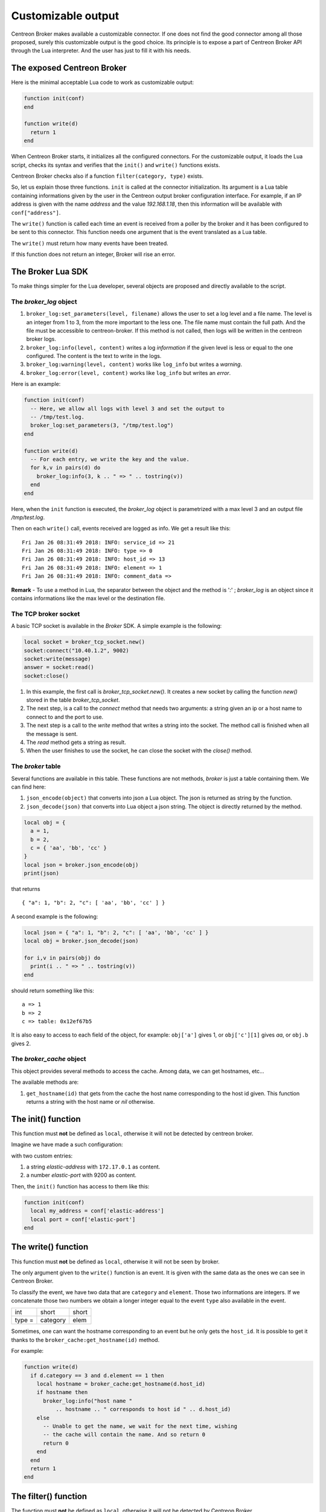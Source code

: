 .. _exploit_customizable_output:

###################
Customizable output
###################

Centreon Broker makes available a customizable connector. If one does not find
the good connector among all those proposed, surely this customizable output
is the good choice. Its principle is to expose a part of Centreon Broker API
through the Lua interpreter. And the user has just to fill it with his needs.

The exposed Centreon Broker
===========================

Here is the minimal acceptable Lua code to work as customizable output:

.. code-block:: lua

  function init(conf)
  end

  function write(d)
    return 1
  end

When Centreon Broker starts, it initializes all the configured connectors.
For the customizable output, it loads the Lua script, checks its syntax and
verifies that the ``init()`` and ``write()`` functions exists.

Centreon Broker checks also if a function ``filter(category, type)`` exists.

So, let us explain those three functions. ``init`` is called at the connector
initialization. Its argument is a Lua table containing informations given by
the user in the Centreon output broker configuration interface. For example,
if an IP address is given with the name *address* and the value *192.168.1.18*,
then this information will be available with ``conf["address"]``.

The ``write()`` function is called each time an event is received from a
poller by the broker and it has been configured to be sent to this connector.
This function needs one argument that is the event translated as a Lua table.

The ``write()`` must return how many events have been treated.

If this function does not return an integer, Broker will rise an error.

The Broker Lua SDK
==================

To make things simpler for the Lua developer, several objects are proposed and
directly available to the script.

The *broker_log* object
-----------------------

1. ``broker_log:set_parameters(level, filename)`` allows the user to set
   a log level and a file name. The level is an integer from 1 to 3, from the
   more important to the less one. The file name must contain the full path.
   And the file must be accessible to centreon-broker. If this method is not
   called, then logs will be written in the centreon broker logs.
2. ``broker_log:info(level, content)`` writes a log *information* if the
   given level is less or equal to the one configured. The content is the
   text to write in the logs.
3. ``broker_log:warning(level, content)`` works like ``log_info`` but
   writes a *warning*.
4. ``broker_log:error(level, content)`` works like ``log_info`` but writes an
   *error*.

Here is an example:

.. code-block:: lua

  function init(conf)
    -- Here, we allow all logs with level 3 and set the output to
    -- /tmp/test.log.
    broker_log:set_parameters(3, "/tmp/test.log")
  end

  function write(d)
    -- For each entry, we write the key and the value.
    for k,v in pairs(d) do
      broker_log:info(3, k .. " => " .. tostring(v))
    end
  end

Here, when the ``init`` function is executed, the *broker_log* object is
parametrized with a max level 3 and an output file */tmp/test.log*.

Then on each ``write()`` call, events received are logged as
info. We get a result like this:

::

  Fri Jan 26 08:31:49 2018: INFO: service_id => 21
  Fri Jan 26 08:31:49 2018: INFO: type => 0
  Fri Jan 26 08:31:49 2018: INFO: host_id => 13
  Fri Jan 26 08:31:49 2018: INFO: element => 1
  Fri Jan 26 08:31:49 2018: INFO: comment_data =>

**Remark** - To use a method in Lua, the separator between the object and the
method is '*:*' ; *broker_log* is an object since it contains informations
like the max level or the destination file.

The TCP broker socket
---------------------

A basic TCP socket is available in the *Broker* SDK. A simple example is the
following:

.. code-block:: lua

  local socket = broker_tcp_socket.new()
  socket:connect("10.40.1.2", 9002)
  socket:write(message)
  answer = socket:read()
  socket:close()

1. In this example, the first call is *broker_tcp_socket.new()*. It creates a
   new socket by calling the function *new()* stored in the table
   *broker_tcp_socket*.
2. The next step, is a call to the *connect* method that needs two arguments:
   a string given an ip or a host name to connect to and the port to use.
3. The next step is a call to the *write* method that writes a string into
   the socket. The method call is finished when all the message is sent.
4. The *read* method gets a string as result.
5. When the user finishes to use the socket, he can close the socket with the
   *close()* method.

The *broker* table
------------------

Several functions are available in this table. These functions are not
methods, *broker* is just a table containing them. We can find here:

1. ``json_encode(object)`` that converts into json a Lua object. The json is
   returned as string by the function.
2. ``json_decode(json)`` that converts into Lua object a json string. The object
   is directly returned by the method.

.. code-block:: lua

  local obj = {
    a = 1,
    b = 2,
    c = { 'aa', 'bb', 'cc' }
  }
  local json = broker.json_encode(obj)
  print(json)

that returns

::

  { "a": 1, "b": 2, "c": [ 'aa', 'bb', 'cc' ] }

A second example is the following:

.. code-block:: lua

  local json = { "a": 1, "b": 2, "c": [ 'aa', 'bb', 'cc' ] }
  local obj = broker.json_decode(json)

  for i,v in pairs(obj) do
    print(i .. " => " .. tostring(v))
  end

should return something like this:

::

  a => 1
  b => 2
  c => table: 0x12ef67b5

It is also easy to access to each field of the object, for example:
``obj['a']`` gives 1, or ``obj['c'][1]`` gives *aa*, or ``obj.b`` gives 2.

The *broker_cache* object
-------------------------

This object provides several methods to access the cache. Among data, we can
get hostnames, etc...

The available methods are:

1. ``get_hostname(id)`` that gets from the cache the host name corresponding to
   the host id given. This function returns a string with the host name or
   *nil* otherwise.


The init() function
===================

This function must **not** be defined as ``local``, otherwise it will not be
detected by centreon broker.

Imagine we have made a such configuration:

.. image:: config.png
    :width: 600pt
    :align: center
    :alt: alternate text

with two custom entries:

1. a string *elastic-address* with ``172.17.0.1`` as content.
2. a number *elastic-port* with 9200 as content.

Then, the ``init()`` function has access to them like this:

.. code-block:: lua

  function init(conf)
    local my_address = conf['elastic-address']
    local port = conf['elastic-port']
  end

The write() function
====================

This function must **not** be defined as ``local``, otherwise it will not be
seen by broker.

The only argument given to the ``write()`` function is an event. It is given
with the same data as the ones we can see in Centreon Broker.

To classify the event, we have two data that are ``category`` and ``element``.
Those two informations are integers. If we concatenate those two numbers
we obtain a longer integer equal to the event ``type`` also available in the
event.

+-------+----------+------+
| int   |  short   | short|
+-------+----------+------+
|type = | category | elem |
+-------+----------+------+

Sometimes, one can want the hostname corresponding to an event but he only gets
the ``host_id``. It is possible to get it thanks to the
``broker_cache:get_hostname(id)`` method.

For example:

.. code-block:: lua

  function write(d)
    if d.category == 3 and d.element == 1 then
      local hostname = broker_cache:get_hostname(d.host_id)
      if hostname then
        broker_log:info("host name "
            .. hostname .. " corresponds to host id " .. d.host_id)
      else
        -- Unable to get the name, we wait for the next time, wishing
        -- the cache will contain the name. And so return 0
        return 0
      end
    end
    return 1
  end

The filter() function
=====================

The function must **not** be defined as ``local``, otherwise it will not be
detected by Centreon Broker.

It takes two parameters, ``category`` and ``element`` we already seen in
the previous section. The category is an integer from 1 to 7 or 65535. The
``element`` gives details on the event, for example, for the *category NEB*,
*elements* are *Acknowledgement*, *Comment*, etc... given as integers.

For details on types, categories and their id, see
https://documentation.centreon.com/docs/centreon-broker/en/latest/dev/bbdo.html
